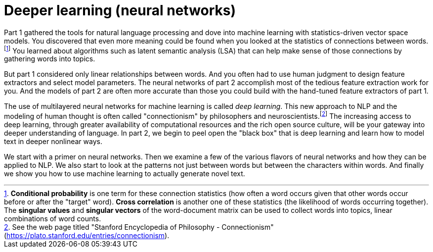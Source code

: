 = Deeper learning (neural networks)
:chapter: FM
:part: 2

Part 1 gathered the tools for natural language processing and dove into machine learning with statistics-driven vector space models.
You discovered that even more meaning could be found when you looked at the statistics of connections between words.footnote:[*Conditional probability* is one term for these connection statistics (how often a word occurs given that other words occur before or after the "target" word). *Cross correlation* is another one of these statistics (the likelihood of words occurring together). The *singular values* and *singular vectors* of the word-document matrix can be used to collect words into topics, linear combinations of word counts.]
You learned about algorithms such as latent semantic analysis (LSA) that can help make sense of those connections by gathering words into topics. 

But part 1 considered only linear relationships between words. 
And you often had to use human judgment to design feature extractors and select model parameters. 
The neural networks of part 2 accomplish most of the tedious feature extraction work for you. 
And the models of part 2 are often more accurate than those you could build with the hand-tuned feature extractors of part 1.

The use of multilayered neural networks for machine learning is called _deep learning_.
This new approach to NLP and the modeling of human thought is often called "connectionism" by philosophers and neuroscientists.footnote:[See the web page titled "Stanford Encyclopedia of Philosophy - Connectionism" (https://plato.stanford.edu/entries/connectionism).]
The increasing access to deep learning, through greater availability of computational resources and the rich open source culture, will be your gateway into deeper understanding of language. 
In part 2, we begin to peel open the "black box" that is deep learning and learn how to model text in deeper nonlinear ways. 

We start with a primer on neural networks. 
Then we examine a few of the various flavors of neural networks and how they can be applied to NLP. 
We also start to look at the patterns not just between words but between the characters within words. 
And finally we show you how to use machine learning to actually generate novel text.
